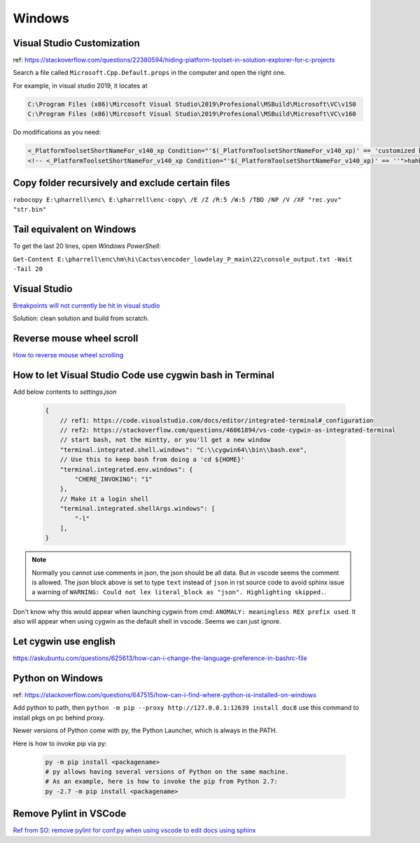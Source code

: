 Windows
=======

Visual Studio Customization
---------------------------

ref: https://stackoverflow.com/questions/22380594/hiding-platform-toolset-in-solution-explorer-for-c-projects

Search a file called ``Microsoft.Cpp.Default.props`` in the computer and open the right one.

For example, in visual studio 2019, it locates at

.. code-block:: bash
    
    C:\Program Files (x86)\Mircosoft Visual Studio\2019\Profesional\MSBuild\Microsoft\VC\v150
    C:\Program Files (x86)\Mircosoft Visual Studio\2019\Profesional\MSBuild\Microsoft\VC\v160

Do modifications as you need:

.. code-block:: bash

    <_PlatformToolsetShortNameFor_v140_xp Condition="'$(_PlatformToolsetShortNameFor_v140_xp)' == 'customized by aliwang at tencent'">Visual Studio 2015 - Windows XP</_PlatformToolsetShortNameFor_v140_xp>
    <!-- <_PlatformToolsetShortNameFor_v140_xp Condition="'$(_PlatformToolsetShortNameFor_v140_xp)' == ''">hahha i added these hah Visual Studio 2015 - Windows XP</_PlatformToolsetShortNameFor_v140_xp> -->

Copy folder recursively and exclude certain files
-------------------------------------------------

``robocopy E:\pharrell\enc\ E:\pharrell\enc-copy\ /E /Z /R:5 /W:5 /TBD /NP /V /XF "rec.yuv" "str.bin"``

Tail equivalent on Windows
--------------------------
To get the last 20 lines, open *Windows PowerShell*:

``Get-Content E:\pharrell\enc\hm\hi\Cactus\encoder_lowdelay_P_main\22\console_output.txt -Wait -Tail 20``

Visual Studio
-------------

`Breakpoints will not currently be hit in visual studio <https://www.codeproject.com/Questions/260627/Breakpoint-will-not-currently-be-hit-No-symbols-lo>`_

Solution: clean solution and build from scratch.

Reverse mouse wheel scroll
--------------------------
`How to reverse mouse wheel scrolling <https://www.windowscentral.com/how-reverse-scrolling-direction-windows-10>`_

How to let Visual Studio Code use cygwin bash in Terminal
---------------------------------------------------------

Add below contents to *settings.json*

    .. code-block:: text
    
        {
            // ref1: https://code.visualstudio.com/docs/editor/integrated-terminal#_configuration
            // ref2: https://stackoverflow.com/questions/46061894/vs-code-cygwin-as-integrated-terminal
            // start bash, not the mintty, or you'll get a new window
            "terminal.integrated.shell.windows": "C:\\cygwin64\\bin\\bash.exe",
            // Use this to keep bash from doing a 'cd ${HOME}'
            "terminal.integrated.env.windows": {
                "CHERE_INVOKING": "1"
            },
            // Make it a login shell
            "terminal.integrated.shellArgs.windows": [
                "-l"
            ],
        }

.. note:: Normally you cannot use comments in json, the json should be all data. But in vscode seems the comment is allowed. 
        The json block above is set to type ``text`` instead of ``json`` in rst source code to avoid sphinx issue a warning 
        of ``WARNING: Could not lex literal_block as "json". Highlighting skipped.``.

Don't know why this would appear when launching cygwin from cmd: ``ANOMALY: meaningless REX prefix used``. 
It also will appear when using cygwin as the default shell in vscode. Seems we can just ignore.


Let cygwin use english
----------------------

https://askubuntu.com/questions/625613/how-can-i-change-the-language-preference-in-bashrc-file


Python on Windows
-----------------

ref: https://stackoverflow.com/questions/647515/how-can-i-find-where-python-is-installed-on-windows

Add python to path, then ``python -m pip --proxy http://127.0.0.1:12639 install doc8`` use this command to install pkgs on pc behind proxy.

Newer versions of Python come with py, the Python Launcher, which is always in the PATH.

Here is how to invoke pip via py:

    .. code-block:: bash

        py -m pip install <packagename>
        # py allows having several versions of Python on the same machine.
        # As an example, here is how to invoke the pip from Python 2.7:
        py -2.7 -m pip install <packagename>

Remove Pylint in VSCode
-----------------------

`Ref from SO: remove pylint for conf.py when using vscode to edit docs using sphinx <https://stackoverflow.com/questions/40626429/visual-studio-code-removing-pylint>`_
